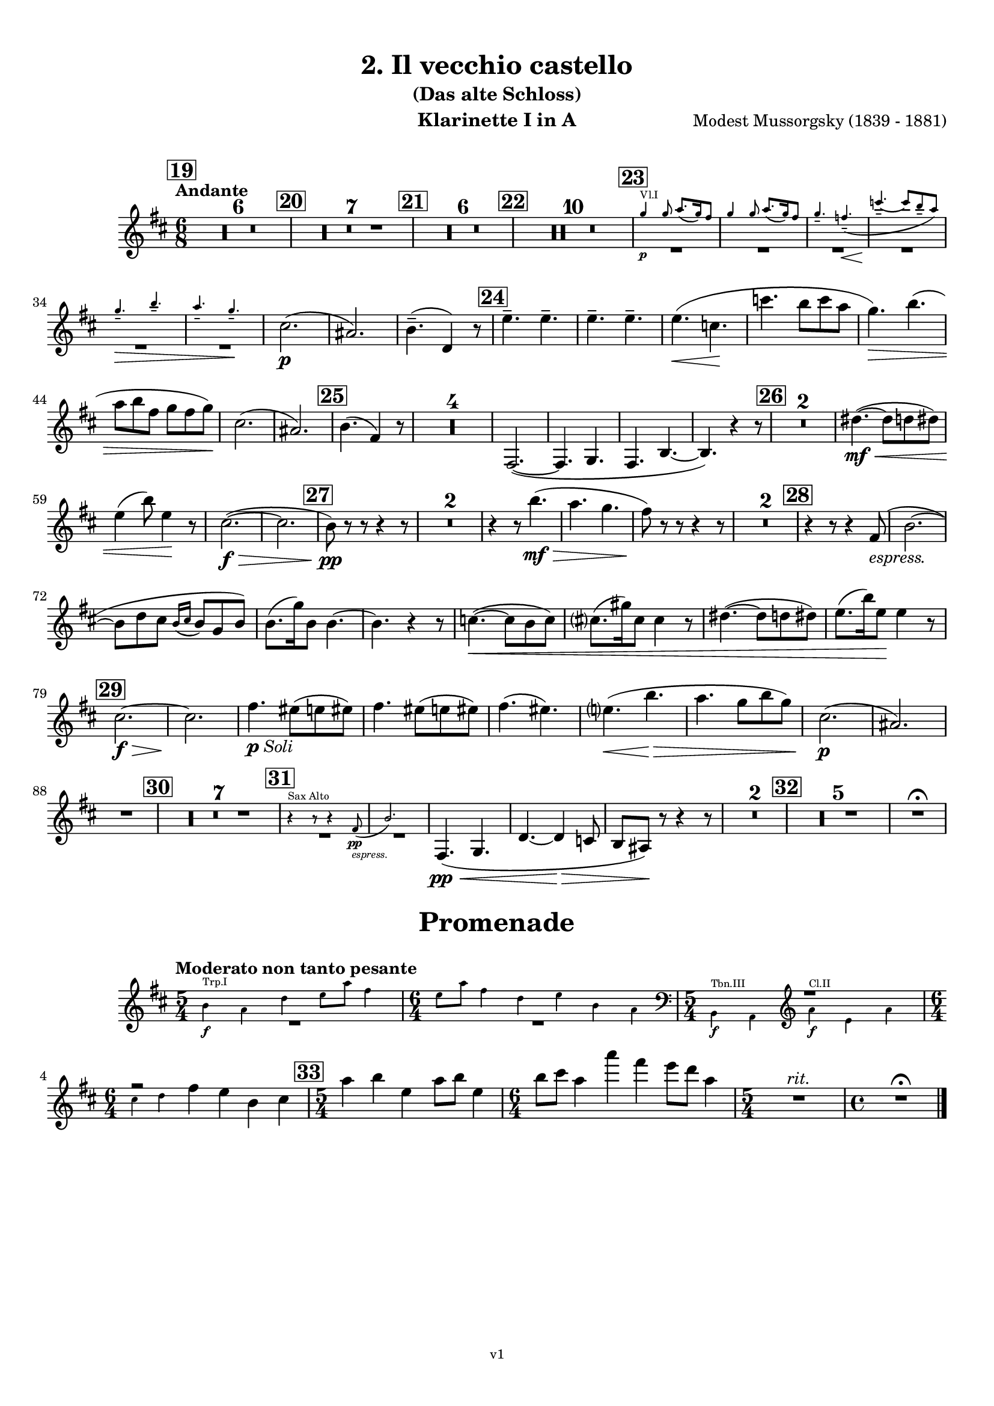 \version "2.24.1"
\language "deutsch"

\paper {
    top-margin = 10\mm
    bottom-margin = 10\mm
    left-margin = 10\mm
    right-margin = 10\mm
    ragged-last = ##f
}

\header {
  title = "2. Il vecchio castello"
  subtitle = "(Das alte Schloss)"
  composerShort = "Modest Mussorgsky"
  composer = "Modest Mussorgsky (1839 - 1881)"
  version = "v1"
}

% Adapt this for automatic line-breaks
% mBreak = {}
% pBreak = {}
mBreak = { \break }
pBreak = { \pageBreak }
#(set-global-staff-size 18)

% Useful snippets
pCresc = _\markup { \dynamic p \italic "cresc." }
mfDim = _\markup { \dynamic mf \italic "dim." }
fCantabile = _\markup { \dynamic f \italic "cantabile" }
smorz = _\markup { \italic "smorz." }
sempreFf = _\markup { \italic "sempre" \dynamic ff }
ffSempre = _\markup { \dynamic ff \italic "sempre" }
sempreFff = _\markup { \italic "sempre" \dynamic fff }
pocoF = _\markup { \italic "poco" \dynamic f }
ffz = _\markup { \dynamic { ffz } } 
ffp = _\markup { \dynamic { ffp } } 
crescMolto = _\markup { \italic "cresc. molto" }
pMoltoCresc = _\markup { \dynamic p \italic "molto cresc." }
sempreCresc = _\markup { \italic "sempre cresc." }
ppEspr = _\markup { \dynamic pp \italic "espr." }
ppiuEspress = _\markup { \dynamic p \italic "più espress." }
pocoCresc = _\markup { \italic "poco cresc." }
espress = _\markup { \italic "espress." }
mfEspress = _\markup { \dynamic mf \italic "espress." }
pEspress = _\markup { \dynamic p \italic "espress." }
string = ^\markup { \italic "string." }
stringendo = ^\markup { \italic "stringendo" }
pocoString = ^\markup { \italic "poco string." }
sempreStringendo = ^\markup { \italic "sempre stringendo" }
sempreString = ^\markup { \italic "sempre string." }
tuttaForza = _\markup { \italic "tutta forza" }
allargando = _\markup { \italic "allargando" }
pocoMenoMosso = ^\markup {\italic \bold {"Poco meno mosso."} }
rit = ^\markup {\italic {"rit."} }
rall = ^\markup {\italic {"rall."} }
riten = ^\markup {\italic {"riten."} }
ritATempo = ^\markup { \center-align \italic {"  rit. a tempo"} }
aTempo = ^\markup { \italic {"a tempo"} }
moltoRit = ^\markup { \italic {"molto rit."} }
pocoRit = ^\markup {\italic {"poco rit."} }
pocoRiten = ^\markup {\italic {"poco riten."} }
sec = ^\markup {\italic {"sec."} }
pocoRall = ^\markup {\italic {"poco rall."} }
pocoAPocoRall = ^\markup {\italic {"poco a poco rall."} }
pocoAPocoAccel = ^\markup {\italic {"poco a poco accel."} }
pocoAPocoAccelAlD = ^\markup {\italic {"poco a poco accel. al D"} }
sempreAccel = ^\markup {\italic {"sempre accel."} }
solo = ^\markup { "Solo" }
piuF = _\markup { \italic "più" \dynamic f }
piuP = _\markup { \italic "più" \dynamic p }
lento = ^\markup { \italic "Lento" }
accel = ^\markup { \bold { "accel." } }
tempoPrimo = ^\markup { \italic { "Tempo I" } }

% Adapted from http://lsr.di.unimi.it/LSR/Snippet?id=655
% Make title, subtitle, instrument appear on pages other than the first
#(define (part-not-first-page layout props arg)
   (if (not (= (chain-assoc-get 'page:page-number props -1)
               (ly:output-def-lookup layout 'first-page-number)))
       (interpret-markup layout props arg)
       empty-stencil))

\paper {
  oddHeaderMarkup = \markup
  \fill-line {
    " "
    \on-the-fly #part-not-first-page \fontsize #-1.0 \concat {
      \fromproperty #'header:composerShort
      "     -     "
      \fromproperty #'header:title
      "     -     "
      \fromproperty #'header:instrument
    }
    \if \should-print-page-number \fromproperty #'page:page-number-string
  }
  evenHeaderMarkup = \markup
  \fill-line {
    \if \should-print-page-number \fromproperty #'page:page-number-string
    \on-the-fly #part-not-first-page \fontsize #-1.0 \concat {
      \fromproperty #'header:composerShort
      "     -     "
      \fromproperty #'header:title
      "     -     "
      \fromproperty #'header:instrument
    }
    " "
  }
  oddFooterMarkup = \markup
  \fill-line \fontsize #-2.0 {
    " "
    \fromproperty #'header:version
    " "
  }
  % Distance between title stuff and music
  markup-system-spacing.basic-distance = #4
  markup-system-spacing.minimum-distance = #4
  markup-system-spacing.padding = #4
  % Distance between music systems
  system-system-spacing.basic-distance = #13
  system-system-spacing.minimum-distance = #13
  % system-system-spacing.padding = #10
  
}

\layout {
  \context {
    \Staff
    % This allows the use of \startMeasureCount and \stopMeasureCount
    % See https://lilypond.org/doc/v2.23/Documentation/snippets/repeats#repeats-numbering-groups-of-measures
    \consists #Measure_counter_engraver
    % \RemoveAllEmptyStaves
  }
}

% ---------------------------------------------------------

il_veccio_castello_clarinet_I = {
  \set Score.rehearsalMarkFormatter = #format-mark-box-numbers
  \accidentalStyle Score.modern-cautionary
  \defaultTimeSignature
  \compressEmptyMeasures
  \time 6/8
  \tempo "Andante"
  \key d \major
  \clef violin
  \relative c'' {
    % cl1 p3 1
    \mark #19
    R2.*6 |
    \mark #20
    R2.*7 |
    \mark #21
    R2.*6 |
    \mark #22
    R2.*10 |
    \mark #23
    <<
      {
        \override MultiMeasureRest.staff-position = #-6
        R2.*6 |
        \revert MultiMeasureRest.staff-position
      }
      % Transposition adapted to clarinet (written in C)
      \new CueVoice \transpose a, c \relative {
        \stemUp
        e''4\p^"Vl.I" e8 fis8.( e16) dis8 |
        e4 e8 fis8.( e16) dis8 |
        e4.-- d--\<( |
        a'4.--~\! a8 gis-- fis) |
        \mBreak

        % cl1 p3 2
        e4.--\> gis-- |
        fis4.-- e--\! |
        \stemNeutral
      }
    >>
    cis2.(\p |
    ais2.) |
    h4.--( d,4) r8 |
    \mark #24
    \repeat unfold 4 e'4.-- |
    e4.(\< c\! |
    c'4. h8 c a |
    g4.)\> h4.( |
    \mBreak
    
    % cl1 p3 3
    a8 h fis g fis g)\! |
    cis,2.( |
    ais2.) |
    \mark #25 h4.( fis4) r8 |
    R2.*4 |
    fis,2.~( |
    fis4. g |
    fis4. h~ |
    h4.) r4 r8 |
    \mark #26 |
    R2.*2 |
    dis'4.~(\mf\<  dis8 d dis) |
    \mBreak
    
    % cl1 p3 4
    e4( h'8) e,4\! r8 |
    cis2.~(\f\> |
    cis2. |
    \mark #27 h8)\pp r r r4 r8 |
    R2.*2 
    r4 r8 h'4.(\mf\> |
    a4. g |
    fis8)\! r r r4 r8 |
    R2.*2 |
    \mark #28
    r4 r8 r4 fis,8(\espress |
    h2.~ |
    \mBreak
    
    % cl1 p3 5
    h8 d cis \appoggiatura {h16 cis16} h8 g h) |
    h8.( g'16) h,8 h4.~ |
    h4. r4 r8 |
    c4.~(\< c8 h c) |
    cis8.( gis'16) cis,8 cis4 r8 |
    dis4.~( dis8 d dis) |
    e8.( h'16) e,8\! e4 r8 |
    \mBreak
    
    % cl1 p3 6
    \mark #29
    cis2.~\f\> |
    cis2. \!|
    fis4._\markup{\dynamic p \italic Soli} eis8( e eis) |
    fis4. eis8( e eis) |
    fis4.( eis) |
    e4.(\< h'\> |
    a4. g8 h g) |
    cis,2.(\p |
    ais2.) |
    \mBreak
    
    % cl1 p3 7
    R2. |
    \mark #30
    R2.*7 |
    \mark #31
    <<
      {
        \override MultiMeasureRest.staff-position = #-6
        R2.*2 |
        \revert MultiMeasureRest.staff-position
      }
      % Transposition adapted to clarinet (written in Es)
      \new CueVoice \transpose a dis \relative {
        \stemUp
        r4^"Sax Alto" r8 r4 c''8(\pp\espress |
        f2.) |
        \stemNeutral
      }
    >>
    fis,4.(\pp\< g |
    d'4.~d4\> c8 |
    h8 ais) \! r r4 r8 |
    R2.* 2 |
    \mark #32
    R2.*5 |
    R2.\fermata |
  }
}

il_veccio_castello_clarinet_II = {
  \set Score.rehearsalMarkFormatter = #format-mark-box-numbers
  \accidentalStyle Score.modern-cautionary
  \defaultTimeSignature
  \compressEmptyMeasures
  \time 6/8
  \tempo "Andante"
  \key d \major
  \clef violin
  \relative c'' {
    % cl2 p3 1
    \mark #19
    R2.*6_"Fagott" |
    \mark #20
    R2.*7 |
    \mark #21
    R2.*6 |
    \mark #22
    R2.*10_"Sax" |
    \mark #23
    <<
      {
        \override MultiMeasureRest.staff-position = #-6
        R2.*6 |
        \revert MultiMeasureRest.staff-position
      }
      % Transposition adapted to clarinet (written in C)
      \new CueVoice \transpose a, c \relative {
        \stemUp
        e''4\p^"Vl.I" e8 fis8.( e16) dis8 |
        e4 e8 fis8.( e16) dis8 |
        e4.-- d--\<( |
        a'4.--~\! a8 gis-- fis) |
        \mBreak

        % cl2 p3 2
        e4.--\> gis-- |
        fis4.-- e--\! |
        \stemNeutral
      }
    >>
    ais2.(\p |
    fis2.) |
    fis4.--( h,4) r8 |
    \mark #24
    \repeat unfold 4 c'4.-- |
    c4.(\< a\! |
    c4. h8 c a |
    g4.)\> h4.( |
    \mBreak
    
    % cl2 p3 3
    a8 h fis g fis g)\! |
    ais2.( |
    fis2.) |
    \mark #25 fis4.( d4) r8 |
    R2.*4 |
    <<
      {
        \override MultiMeasureRest.staff-position = #2
        R2.*6 |
        \revert MultiMeasureRest.staff-position
      }
      \new CueVoice \relative {
        \voiceTwo
        \stemDown
        fis2.~(\p^"Cl.I" |
        fis4. g |
        fis4. h~ |
        h4.) r |
        \stemNeutral
      }
    >>
    \mark #26
    R2.*2
    \mBreak
    
    % cl2 p3 4
    dis'4.~(\mf\< dis8 d dis) |
    e4( h'8) e,4\! r8 |
    fis,2.~(\f\> |
    fis2. |
    \mark #27 h8)\pp r r r4 r8 |
    R2.*2 
    r4 r8 h4.(\mf\> |
    a4. g |
    fis8)\! r r r4 r8 |
    \mBreak
    
    % cl2 p3 5
    R2.*2 |
    \mark #28
    R2. |
    fis,2.~( |
    fis4. g |
    d'2.~ |
    d4.) r4 r8 |
    R2.*4
    \mark #29
    fis2.~\f\> |
    fis2. |
    fis4.\pp eis8( e eis) |
    fis4. eis8( e eis) |
    \mBreak
    
    % cl2 p3 6
    fis4.( eis) |
    e4.\(\< h'\> |
    a4. g8( h g)\) |
    ais2.(\p |
    fis2.) |
    R2. |
    \mark #30
    R2.*7 |
    \mark #31
    R2.*7
    \mark #32
    R2.*5
    R2.\fermata
    \bar "|."
  }
}

il_veccio_castello_saxophone_alto = {
  \set Score.rehearsalMarkFormatter = #format-mark-box-numbers
  \accidentalStyle Score.modern-cautionary
  \defaultTimeSignature
  \compressEmptyMeasures
  \time 6/8
  \tempo "Andante"
  \key as \major
  \clef violin
  \relative c'' {
    % sax p1 1
    \mark #19
    <<
      {
        \override MultiMeasureRest.staff-position = #2
        R2.*6 |
        \revert MultiMeasureRest.staff-position
      }
      % Transposition fits for alto saxophone (written in Es)
      \new CueVoice \transpose c c \relative {
        \stemDown
        \voiceTwo
        \clef bass
        r4. c4.->~^"Fag. Solo" |
        c4 \repeat unfold 4 { c8-.-- } |
        c8.( des16) c8  es-.( des-. c-.) |
        b8.( c16) b8  des-.( c-. b-.) |
        as4( b8 c b as) |
        \mBreak
        
        % sax p2 1
        g8.( as16) g8 b-.( as-. g-.) |
        \clef violin
        \stemNeutral
      }
    >>
    \mark #20
    r4^"Sax."^"molto cantabile con dolore" r8 r4\solo c8(\p_"vibrato" |
    f2.~)( |
    % Score says this is has a slur, not just a grace, dito for following
    f8 as g \appoggiatura { f16 g } f8 des f |
    \mBreak
    
    % sax p2 2
    f4) c8( es4.~ |
    es8 des c \appoggiatura c des c b |
    c8-> f,4~ f4.~ |
    f8 g as \appoggiatura { b16 c } b8 as g |
    \mark #21
    as4. f~ |
    \mBreak
    
    % sax p2 3
    f4) r8 r4 r8 |
    R2.*3 |
    r4 r8 r4 c'8( |
    \mark #22
    f2.~ |
    f8 as g \appoggiatura { f16 g } f8 des f |
    f4) c8( des4.~ |
    \mBreak
    
    % sax p2 4
    des8\< es f ges as b\! |
    es,4.~ es8\> f ges |
    f4) c8( f4 es8\! |
    des4. c8 b as) |
    g8.( as16) g8-- b8( as) g |
    \mBreak
    
    % sax p2 5
    as4.( f4.~ |
    f4) r8 r4 r8 |
    \mark #23
    R2.*6 |
    c'4.(\espress b4 as8) |
    g8.( as16) g8-- b8( as) g |
    \mBreak
    
    % sax p2 6
    as4.( f4) r8 |
    \mark #24
    R2.*6 |
    c'4.(\espress b4 as8) |
    g8.( as16) g8-- b8( as) g |
    \mark #25
    as4.( f4) r8 |
    R2.*8 |
    \mBreak
    
    % sax p2 7
    \mark #26
    R2.*6 |
    \mark #27
    <<
      {
        \override MultiMeasureRest.staff-position = #-6
        R2.*4 |
        \revert MultiMeasureRest.staff-position
      }
      \new CueVoice \transpose c c \relative {
        \stemUp
        c''4.--^"Oboe" h8( b h) |
        c4.-- h8( b h) |
        c4.( h |
        b4.) f'( |
        es4. des) |
        \stemNeutral
      }
    >>
    c'4.(\espress^"Sax" b4 as8) |
    \mBreak
    
    % sax p2 8
    g8.( as16) g8-- b8( as) g |
    as4.( f4) r8 |
    \mark #28
    R2.*9 |
    \mark #29
    R2.*5 |
    <<
      {
        \override MultiMeasureRest.staff-position = #-6
        R2.*2 |
        \revert MultiMeasureRest.staff-position
      }
      \new CueVoice \transpose c c \relative {
        \stemUp
        \voiceOne
        r4.^"Oboe" f''4.( |
        es4. des8 f es) |
        \stemNeutral
      }
    >>
    \mBreak
    
    % sax p2 9
    c'4.(\espress^"Sax" b8 c as) |
    g8.( as16) g8 b8( as g) |
    R2. |
    \mark #30
    R2.*6 |
    <<
      {
        \override MultiMeasureRest.staff-position = #-6
        R2. |
        \revert MultiMeasureRest.staff-position
      }
      \new CueVoice \transpose c c \relative {
        \stemDown
        \voiceTwo
        g'8.(^"Viol.I" as16) g8-- b8( as) g | 
        \stemNeutral
      }
    >>
    \mark #31
    r4 r8 r4^"Sax" c8(\pp\espress |
    \mBreak
    
    % sax p2 10
    f2.~)( |
    f8\< as g \appoggiatura { f16 g } f8 des f |
    f4-.)\! c8( es4.~ |
    es8\> des c \appoggiatura c des c b |
    c8->\! f,4~ f4) r8 |
    R2. |
    \mBreak
    
    % sax p2 11
    \mark #32
    des'4--\p\> r8 c4-- r8\! |
    R2. |
    ces4-- r8 b4-- r8 |
    r4 r8 r4 c8(\f |
    f2.~\> |
    f4.~ f4)\fermata\! r8 |
    \bar "|."
  }
}

promenade_clarinet_I = {
  \set Score.rehearsalMarkFormatter = #format-mark-box-numbers
  \accidentalStyle Score.modern-cautionary
  \defaultTimeSignature
  \compressEmptyMeasures
  \time 5/4
  \tempo "Moderato non tanto pesante"
  \key d \major
  \clef violin
  \relative c'' {
    % cl1 p3 1
    <<
      {
        \override MultiMeasureRest.staff-position = #-6
        R1*5/4 |
        \time 6/4
        R1*6/4 |
        \time 5/4
        \override MultiMeasureRest.staff-position = #2
        R1*5/4 |
        \time 6/4
        fis2\rest
        \revert MultiMeasureRest.staff-position
      }
      \new CueVoice \transpose a, c \relative {
        \stemDown
        gis'4\f^"Trp.I" fis h cis8 fis dis4 |
        \time 6/4
        cis8 fis dis4 h cis gis fis |
        \time 5/4
        \clef bass gis,,4\f^"Tbn.III" fis \clef violin fis''\f^"Cl.II" cis fis |
        \mBreak
        
        % cl1 p3 2
        \time 6/4
        ais4 h
        \stemNeutral
      }
    >>
    
    fis4 e h cis |
    \mark #33
    \time 5/4
    a'4 h e, a8 h e,4 |
    \time 6/4
    h'8 cis a4 a' fis e8 d a4 |
    \time 5/4
    R1*5/4\rit
    \time 4/4
    R1\fermata
    \bar "|."
  }
}

promenade_clarinet_II = {
  \set Score.rehearsalMarkFormatter = #format-mark-box-numbers
  \accidentalStyle Score.modern-cautionary
  \defaultTimeSignature
  \compressEmptyMeasures
  \time 5/4
  \tempo "Moderato non tanto pesante"
  \key a \major
  \clef violin
  \relative c'' {
    % cl1 p3 1
    <<
      {
        \override MultiMeasureRest.staff-position = #-6
        R1*5/4 |
        \time 6/4
        R1*6/4 |
        \time 5/4
        f,,2\rest
        \revert MultiMeasureRest.staff-position
      }
      \new CueVoice \transpose a, c \relative {
        \stemDown
        gis'4\f^"Trp.I" fis h cis8 fis dis4 |
        \time 6/4
        cis8 fis dis4 h cis gis fis |
        \time 5/4
        \clef bass gis,,4\f^"Tbn.III" fis 
        \stemNeutral
      }
    >>
    \clef violin
    a'4\f e a |
    \time 6/4
    \mBreak
    
    % cl1 p3 2
    cis4 d d h r r |
    \mark #33
    \time 5/4
    a'4 h e, a8 h e,4 |
    \time 6/4
    h'8 cis a4 a' fis e8 d a4 |
    \time 5/4
    R1*5/4\rit
    \time 4/4
    R1

    \bar "|."
  }
}
% ---------------------------------------------------------

%{
\bookpart {
  \header{
    instrument = "Klarinette I und II in Bb"
  }
  \score {
    \new GrandStaff \with {
        \RemoveAllEmptyStaves
    }
    <<
      \new Staff  {
        \transpose b a \clarinet_I
      }
      \new Staff \with {
        \RemoveAllEmptyStaves
      } {
        \transpose b a \clarinet_II
      }
    >>
  }
}
%}

\bookpart {
  \header{
    instrument = "Klarinette I in A"
  }
  \score {
    \new Staff {
      \transpose a a \il_veccio_castello_clarinet_I
    }
  }

  \markup \fill-line { \fontsize #4 " " }
  \markup \fill-line { \fontsize #4 \bold \center-column { "Promenade" } }

  \score {
    \new Staff {
      \transpose a a \promenade_clarinet_I
    }
  }
}

\bookpart {
  \header{
    instrument = "Klarinette II in A"
  }
  \score {
    \new Staff {
      \transpose a a \il_veccio_castello_clarinet_II
    }
  }

  \markup \fill-line { \fontsize #4 " " }
  \markup \fill-line { \fontsize #4 \bold \center-column { "Promenade" } }

  \score {
    \new Staff {
      \transpose a a \promenade_clarinet_II
    }
  }
}

\bookpart {
  \header{
    instrument = "Altsaxophon in Bb"
  }
  \score {
    \new Staff {
      \transpose b dis \il_veccio_castello_saxophone_alto
    }
  }
}
